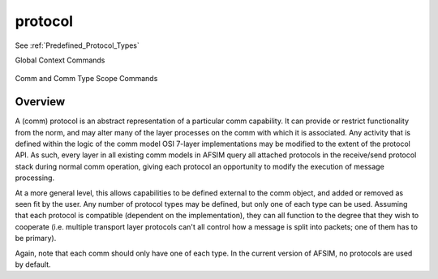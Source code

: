 .. ****************************************************************************
.. CUI
..
.. The Advanced Framework for Simulation, Integration, and Modeling (AFSIM)
..
.. The use, dissemination or disclosure of data in this file is subject to
.. limitation or restriction. See accompanying README and LICENSE for details.
.. ****************************************************************************

protocol
--------

See :ref:`Predefined_Protocol_Types`
  
Global Context Commands

   .. command:: protocol <name-or-type> <base-type-name> ... end_protocol
      :block:

      .. parsed-literal::

         protocol <name-or-type> <base-type-name>
         ...
         end_protocol

Comm and Comm Type Scope Commands
   .. command:: add protocol <name-or-type> <base-type-name> ... end_protocol
   .. command:: edit protocol <name> ... end_protocol
   .. command:: delete protocol <name> end_protocol
      :block:

      .. parsed-literal::

         add protocol <name-or-type> <base-type-name>
         ...
         end_protocol

         edit protocol <name>
         ...
         end_protocol

         delete protocol <name> end_protocol

Overview
========

A (comm) protocol is an abstract representation of a particular comm capability.
It can provide or restrict functionality from the norm, and may alter many of the
layer processes on the comm with which it is associated. Any activity that is defined
within the logic of the comm model OSI 7-layer implementations may be modified
to the extent of the protocol API. As such, every layer in all existing comm models
in AFSIM query all attached protocols in the receive/send 
protocol stack during normal comm operation, giving each protocol an opportunity
to modify the execution of message processing.

At a more general level, this allows capabilities to be defined external to the
comm object, and added or removed as seen fit by the user. Any number of protocol
types may be defined, but only one of each type can be used. Assuming that each
protocol is compatible (dependent on the implementation), they can all function
to the degree that they wish to cooperate (i.e. multiple transport layer protocols can't
all control how a message is split into packets; one of them has to be primary).

Again, note that each comm should only have one of each type. In the current version
of AFSIM, no protocols are used by default.
